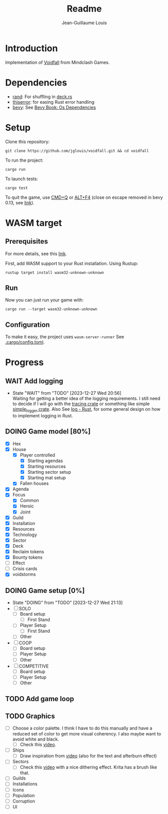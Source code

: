 #+title: Readme
#+Author: Jean-Guillaume Louis
#+TODO: TODO(t) DOING(p!) WAIT(w@/!) | DONE(d!) CANCELED(c@/!)

* Introduction

Implementation of [[https://mindclashgames.com/our-games/voidfall/][Voidfall]] from Mindclash Games.

* Dependencies

- [[https://crates.io/crates/rand][rand]]: For shuffling in [[file:src/game/deck.rs][deck.rs]]
- [[https://crates.io/crates/thiserror][thiserror]]: for easing Rust error handling
- [[https://crates.io/crates/bevy][bevy]]: See [[https://bevyengine.org/learn/book/getting-started/setup/#install-os-dependencies][Bevy Book: Os Dependencies]]

* Setup

Clone this repository:

#+BEGIN_SRC shell
git clone https://github.com/jglouis/voidfall.git && cd voidfall
#+END_SRC

To run the project:

#+BEGIN_SRC shell
cargo run
#+END_SRC

To launch tests:

#+BEGIN_SRC shell
cargo test
#+END_SRC

To quit the game, use [[kbd:][CMD+Q]] or [[kbd:][ALT+F4]] (close on escape removed in bevy 0.13, see [[https://bevyengine.org/learn/migration-guides/0-13-to-0-14/#remove-close-on-esc][link]]).

* WASM target
** Prerequisites
For more details, see this [[https://bevy-cheatbook.github.io/platforms/wasm.html#quick-start][link]].

First, add WASM support to your Rust installation. Using Rustup:

#+BEGIN_SRC shell
rustup target install wasm32-unknown-unknown
#+END_SRC

** Run
Now you can just run your game with:

#+BEGIN_SRC shell
cargo run --target wasm32-unknown-unknown
#+END_SRC

** Configuration
To make it easy, the project uses ~wasm-server-runner~
See [[file:.cargo/config.toml][.cargo/config.toml]].

* Progress
** WAIT Add logging
- State "WAIT"       from "TODO"       [2023-12-27 Wed 20:56] \\
  Waiting for getting a better idea of the logging requirements.
  I still need to decide if I will go with the [[https://crates.io/crates/tracing][tracing crate]] or
  something like simple [[https://crates.io/crates/simple_logger][simple_logger crate]]. Also See [[https://docs.rs/log/latest/log/][log - Rust]], for
  some general design on how to implement logging in Rust.

** DOING Game model [80%]
  - [X] Hex
  - [X] House
    - [X] Player controlled
      - [X] Starting agendas
      - [X] Starting resources
      - [X] Starting sector setup
      - [X] Starting mat setup
    - [X] Fallen houses
  - [X] Agenda
  - [X] Focus
    - [X] Common
    - [X] Heroic
    - [X] Joint
  - [X] Guild
  - [X] Installation
  - [X] Resources
  - [X] Technology
  - [X] Sector
  - [X] Deck
  - [X] Reclaim tokens
  - [X] Bounty tokens
  - [-] Effect
  - [ ] Crisis cards
  - [X] voidstorms
** DOING Game setup [0%]
- State "DOING"      from "TODO"       [2023-12-27 Wed 21:13]
- [-] SOLO
  - [-] Board setup
    - [-] First Stand
  - [ ] Player Setup
    - [ ] First Stand
  - [ ] Other
- [ ] COOP
  - [ ] Board setup
  - [ ] Player Setup
  - [ ] Other
- [ ] COMPETITIVE
  - [ ] Board setup
  - [ ] Player Setup
  - [ ] Other
** TODO Add game loop
** TODO Graphics
- [ ] Choose a color palette. I think I have to do this manually and
  have a reduced set of color to get more visual coherency. I also
  maybe want to avoid white and black.
  - [ ] Check this [[https://www.youtube.com/watch?v=PNtMAxYaGyg][video]].
- [ ] Ships
  - [ ] Draw inspiration from [[https://www.youtube.com/watch?v=7c8auiJMwA8][video]] (also for the text and afterburn
    effect)
- [ ] Sectors
  - [ ] Check this [[https://www.youtube.com/watch?v=BdFm07xpEhM][video]] with a nice dithering effect. Krita has a
    brush like that.
- [ ] Guilds
- [ ] Installations
- [ ] Icons
- [ ] Population
- [ ] Corruption
- [ ] UI
